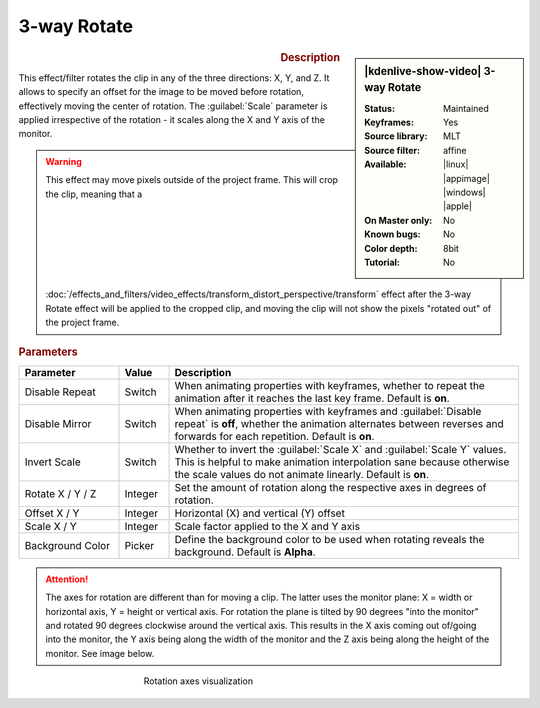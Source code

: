 .. meta::

   :description: Kdenlive Video Effects - 3-way Rotate
   :keywords: KDE, Kdenlive, video editor, help, learn, easy, effects, filter, video effects, transform, distort, perspective, rotate, 3-way

.. metadata-placeholder

   :authors: - Yuri Chornoivan
             - Ttguy (https://userbase.kde.org/User:Ttguy)
             - Jack (https://userbase.kde.org/User:Jack)
             - Bernd Jordan (https://discuss.kde.org/u/berndmj)

   :license: Creative Commons License SA 4.0


3-way Rotate
============

.. figure:: /images/effects_and_compositions/effects-rotate_3_way-2504.webp
   :width: 365px
   :figwidth: 365px
   :align: left
   :alt: effects-rotate_3_way-2504.webp

.. sidebar:: |kdenlive-show-video| 3-way Rotate

   :**Status**:
      Maintained
   :**Keyframes**:
      Yes
   :**Source library**:
      MLT
   :**Source filter**:
      affine
   :**Available**:
      |linux| |appimage| |windows| |apple|
   :**On Master only**:
      No
   :**Known bugs**:
      No
   :**Color depth**:
      8bit
   :**Tutorial**:
      No

.. rst-class:: clear-both


.. rubric:: Description

This effect/filter rotates the clip in any of the three directions: X, Y, and Z. It allows to specify an offset for the image to be moved before rotation, effectively moving the center of rotation.
The :guilabel:`Scale` parameter is applied irrespective of the rotation - it scales along the X and Y axis of the monitor.

.. warning:: 
   This effect may move pixels outside of the project frame. This will crop the clip, meaning that a :doc:`/effects_and_filters/video_effects/transform_distort_perspective/transform` effect after the 3-way Rotate effect will be applied to the cropped clip, and moving the clip will not show the pixels "rotated out" of the project frame.


.. rubric:: Parameters

.. list-table::
   :header-rows: 1
   :width: 100%
   :widths: 20 10 70
   :class: table-wrap

   * - Parameter
     - Value
     - Description
   * - Disable Repeat
     - Switch
     - When animating properties with keyframes, whether to repeat the animation after it reaches the last key frame. Default is **on**.
   * - Disable Mirror
     - Switch
     - When animating properties with keyframes and :guilabel:`Disable repeat` is **off**, whether the animation alternates between reverses and forwards for each repetition. Default is **on**.
   * - Invert Scale
     - Switch
     - Whether to invert the :guilabel:`Scale X` and :guilabel:`Scale Y` values. This is helpful to make animation interpolation sane because otherwise the scale values do not animate linearly. Default is **on**.
   * - Rotate X / Y / Z
     - Integer
     - Set the amount of rotation along the respective axes in degrees of rotation.
   * - Offset X / Y
     - Integer
     - Horizontal (X) and vertical (Y) offset
   * - Scale X / Y
     - Integer
     - Scale factor applied to the X and Y axis
   * - Background Color
     - Picker
     - Define the background color to be used when rotating reveals the background. Default is **Alpha**.


.. attention:: 
   The axes for rotation are different than for moving a clip. The latter uses the monitor plane: X = width or horizontal axis, Y = height or vertical axis. For rotation the plane is tilted by 90 degrees "into the monitor" and rotated 90 degrees clockwise around the vertical axis. This results in the X axis coming out of/going into the monitor, the Y axis being along the width of the monitor and the Z axis being along the height of the monitor. See image below.

.. figure:: /images/effects_and_compositions/kdenlive2304_effects-rotate_and_shear_axes.webp
   :width: 400px
   :figwidth: 400px
   :align: center
   :alt: kdenlive2304_effects-rotate_and_shear_axes

   Rotation axes visualization


.. https://youtu.be/Wfx1Cp5g6Mo

